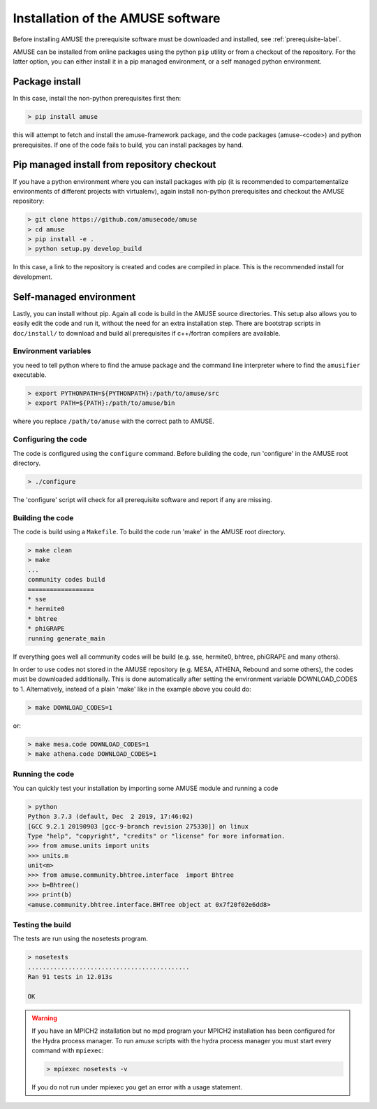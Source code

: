 ==================================
Installation of the AMUSE software
==================================

Before installing AMUSE the prerequisite software must be downloaded and
installed, see :ref:`prerequisite-label`.

AMUSE can be installed from online packages using the python ``pip`` utility
or from a checkout of the repository. For the latter option, you can either
install it in a pip managed environment, or a self managed python environment.

Package install
===============

In this case, install the non-python prerequisites first then:

.. code-block:: sh
    
    > pip install amuse

this will attempt to fetch and install the amuse-framework package,
and the code packages (amuse-<code>) and python prerequisites. If one of the code fails to build,
you can install packages by hand.

Pip managed install from repository checkout
============================================

If you have a python environment where you can install packages with pip (it is 
recommended to compartementalize environments of different projects with virtualenv),
again install non-python prerequisites and checkout the AMUSE repository:

.. code-block:: sh

    > git clone https://github.com/amusecode/amuse
    > cd amuse
    > pip install -e .
    > python setup.py develop_build 

In this case, a link to the repository is created and codes are compiled in place. This is 
the recommended install for development.

Self-managed environment
========================

Lastly, you can install without pip. Again all code is build 
in the AMUSE source directories. This setup also allows you to easily edit
the code and run it, without the need for an extra installation step. There are bootstrap 
scripts in ``doc/install/`` to download and build all prerequisites if c++/fortran compilers are available.

Environment variables
---------------------

you need to tell python where to find the amuse package and the command line interpreter where to find
the ``amusifier`` executable.

.. code-block:: sh

    > export PYTHONPATH=${PYTHONPATH}:/path/to/amuse/src
    > export PATH=${PATH}:/path/to/amuse/bin
 
where you replace ``/path/to/amuse`` with the correct path to AMUSE.
 
Configuring the code
--------------------
The code is configured using the ``configure`` command. 
Before building the code, run 'configure' in the AMUSE
root directory.

.. code-block:: sh
    
    > ./configure
    
The 'configure' script will check for all prerequisite software
and report if any are missing.

Building the code
-----------------

The code is build using a  ``Makefile``. To build the code run 'make'
in the AMUSE root directory.

.. code-block:: sh
    
    > make clean
    > make
    ...
    community codes build
    ==================
    * sse
    * hermite0
    * bhtree
    * phiGRAPE
    running generate_main

If everything goes well all community codes will be build (e.g. sse, hermite0, 
bhtree, phiGRAPE and many others).

In order to use codes not stored in the AMUSE repository (e.g. MESA, ATHENA, Rebound and some others), the codes must be downloaded additionally.
This is done automatically after setting the environment variable DOWNLOAD_CODES to 1.
Alternatively, instead of a plain 'make' like in the example above you could do:

.. code-block:: sh

    > make DOWNLOAD_CODES=1

or:

.. code-block:: sh

    > make mesa.code DOWNLOAD_CODES=1
    > make athena.code DOWNLOAD_CODES=1

Running the code
----------------

You can quickly test your installation by importing some AMUSE module and running a code

.. code-block:: sh

    > python
    Python 3.7.3 (default, Dec  2 2019, 17:46:02) 
    [GCC 9.2.1 20190903 [gcc-9-branch revision 275330]] on linux
    Type "help", "copyright", "credits" or "license" for more information.
    >>> from amuse.units import units
    >>> units.m
    unit<m>
    >>> from amuse.community.bhtree.interface  import Bhtree
    >>> b=Bhtree()
    >>> print(b)
    <amuse.community.bhtree.interface.BHTree object at 0x7f20f02e6dd8>


Testing the build
-----------------

The tests are run using the nosetests program.

.. code-block:: sh
    
    > nosetests
    ............................................
    Ran 91 tests in 12.013s

    OK


.. warning::

    If you have an MPICH2 installation but no mpd program your MPICH2
    installation has been configured for the Hydra process manager. 
    To run amuse scripts with the hydra process manager you must start
    every command with ``mpiexec``:
    
    .. code-block:: sh
        
        > mpiexec nosetests -v
    
    
    If you do not run under mpiexec you get an error with a usage statement.    

    


